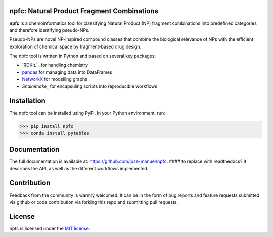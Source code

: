 npfc: Natural Product Fragment Combinations
===========================================

**npfc** is a chemoinformatics tool for classifying Natural Product (NP) fragment
combinations into predefined categories and therefore identifying pseudo-NPs.

Pseudo-NPs are novel NP-inspired compound classes that combine the biological
relevance of NPs with the efficient exploration of chemical space by
fragment-based drug design.

The npfc tool is written in Python and based on several key packages:

- `RDKit.`_ for handling chemistry
- `pandas`_ for managing data into DataFrames
- `NetworkX`_ for modelling graphs
- `Snakemake_` for encapsuling scripts into reproducible workflows

Installation
============

The npfc tool can be installed using PyPi. In your Python environment, run:

>>> pip install npfc
>>> conda install pytables

Documentation
=============

The full documentation is available at: https://github.com/jose-manuel/npfc.  #### to replace with readthedocs?
It describes the API, as well as the different workflows implemented.

Contribution
============

Feedback from the community is warmly welcomed. It can be in the form of bug
reports and feature requests submitted via github or code contribution via
forking this repo and submitting pull requests.

License
=======

npfc is licensed under the `MIT license`_.

.. _`RDKit`: http://www.rdkit.org
.. _`pandas`: https://pandas.pydata.org/
.. _`NetworkX`: https://networkx.org/
.. _`Snakemake`: https://snakemake.readthedocs.io/en/stable/
.. _`MIT license`: https://github.com/jose-manuel/npfc/blob/master/LICENSE
